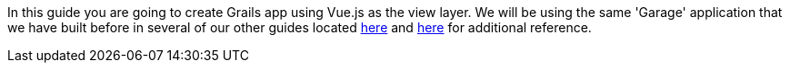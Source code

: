 In this guide you are going to create Grails app using Vue.js as the view layer. We will be using the same
'Garage' application that we have built before in several of our other guides located
http://guides.grails.org/building-a-react-app/guide/index.html[here] and
http://guides.grails.org/vaadin-grails/guide/index.html[here] for additional reference.
